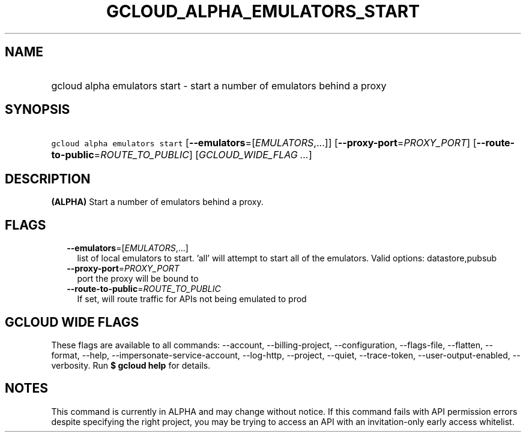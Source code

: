 
.TH "GCLOUD_ALPHA_EMULATORS_START" 1



.SH "NAME"
.HP
gcloud alpha emulators start \- start a number of emulators behind a proxy



.SH "SYNOPSIS"
.HP
\f5gcloud alpha emulators start\fR [\fB\-\-emulators\fR=[\fIEMULATORS\fR,...]] [\fB\-\-proxy\-port\fR=\fIPROXY_PORT\fR] [\fB\-\-route\-to\-public\fR=\fIROUTE_TO_PUBLIC\fR] [\fIGCLOUD_WIDE_FLAG\ ...\fR]



.SH "DESCRIPTION"

\fB(ALPHA)\fR Start a number of emulators behind a proxy.



.SH "FLAGS"

.RS 2m
.TP 2m
\fB\-\-emulators\fR=[\fIEMULATORS\fR,...]
list of local emulators to start. 'all' will attempt to start all of the
emulators. Valid options: datastore,pubsub

.TP 2m
\fB\-\-proxy\-port\fR=\fIPROXY_PORT\fR
port the proxy will be bound to

.TP 2m
\fB\-\-route\-to\-public\fR=\fIROUTE_TO_PUBLIC\fR
If set, will route traffic for APIs not being emulated to prod


.RE
.sp

.SH "GCLOUD WIDE FLAGS"

These flags are available to all commands: \-\-account, \-\-billing\-project,
\-\-configuration, \-\-flags\-file, \-\-flatten, \-\-format, \-\-help,
\-\-impersonate\-service\-account, \-\-log\-http, \-\-project, \-\-quiet,
\-\-trace\-token, \-\-user\-output\-enabled, \-\-verbosity. Run \fB$ gcloud
help\fR for details.



.SH "NOTES"

This command is currently in ALPHA and may change without notice. If this
command fails with API permission errors despite specifying the right project,
you may be trying to access an API with an invitation\-only early access
whitelist.


